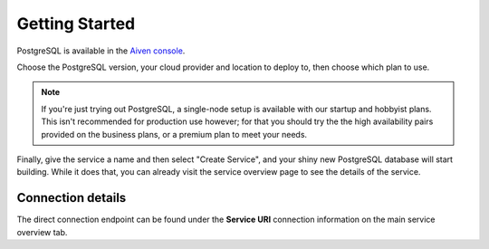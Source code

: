 Getting Started
===============

PostgreSQL is available in the `Aiven console <https://console.aiven.io>`_.

Choose the PostgreSQL version, your cloud provider and location to deploy to, then choose which plan to use.

.. note::
    If you're just trying out PostgreSQL, a single-node setup is available with our startup and hobbyist plans. This isn't recommended for production use however; for that you should try the the high availability pairs provided on the business plans, or a premium plan to meet your needs.

Finally, give the service a name and then select "Create Service", and your shiny new PostgreSQL database will start building. While it does that, you can already visit the service overview page to see the details of the service.

.. image:: /images/products/postgresql/pg-connection-details.png

Connection details
------------------

The direct connection endpoint can be found under the **Service URI** connection information on the main service overview tab.

